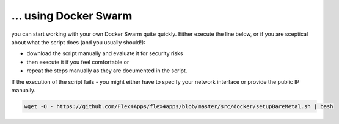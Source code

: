 ... using Docker Swarm
####################################

you can start working with your own Docker Swarm quite quickly. Either execute the line below, or if you are sceptical about what the script does (and you usually should!):

* download the script manually and evaluate it for security risks
* then execute it if you feel comfortable or
* repeat the steps manually as they are documented in the script.

If the execution of the script fails - you might either have to specify your network interface or provide the public IP manually.



.. code-block:: bash

    wget -O - https://github.com/Flex4Apps/flex4apps/blob/master/src/docker/setupBareMetal.sh | bash
